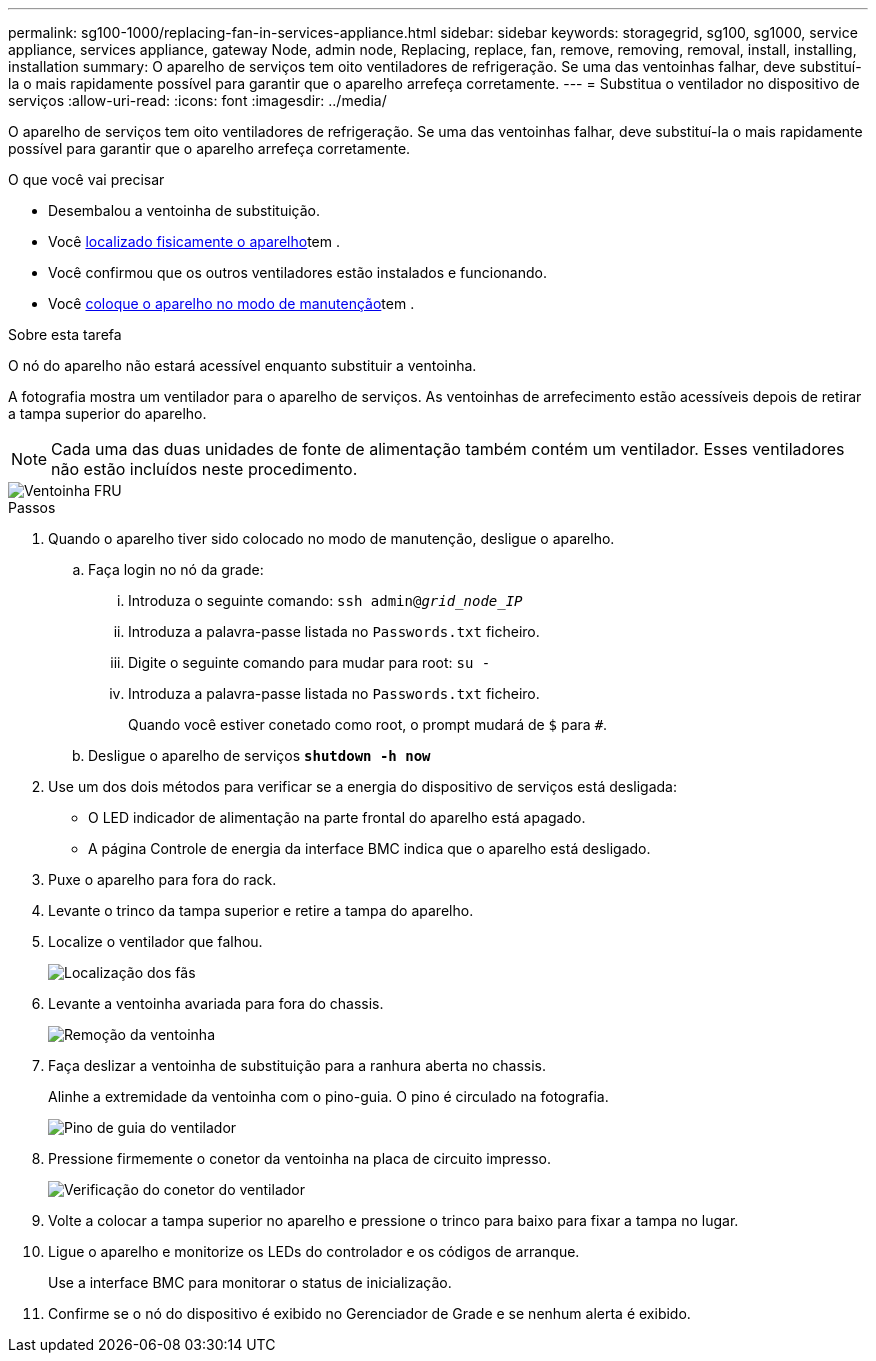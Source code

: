 ---
permalink: sg100-1000/replacing-fan-in-services-appliance.html 
sidebar: sidebar 
keywords: storagegrid, sg100, sg1000, service appliance, services appliance, gateway Node, admin node, Replacing, replace, fan, remove, removing, removal, install, installing, installation 
summary: O aparelho de serviços tem oito ventiladores de refrigeração. Se uma das ventoinhas falhar, deve substituí-la o mais rapidamente possível para garantir que o aparelho arrefeça corretamente. 
---
= Substitua o ventilador no dispositivo de serviços
:allow-uri-read: 
:icons: font
:imagesdir: ../media/


[role="lead"]
O aparelho de serviços tem oito ventiladores de refrigeração. Se uma das ventoinhas falhar, deve substituí-la o mais rapidamente possível para garantir que o aparelho arrefeça corretamente.

.O que você vai precisar
* Desembalou a ventoinha de substituição.
* Você xref:locating-controller-in-data-center.adoc[localizado fisicamente o aparelho]tem .
* Você confirmou que os outros ventiladores estão instalados e funcionando.
* Você xref:placing-appliance-into-maintenance-mode.adoc[coloque o aparelho no modo de manutenção]tem .


.Sobre esta tarefa
O nó do aparelho não estará acessível enquanto substituir a ventoinha.

A fotografia mostra um ventilador para o aparelho de serviços. As ventoinhas de arrefecimento estão acessíveis depois de retirar a tampa superior do aparelho.


NOTE: Cada uma das duas unidades de fonte de alimentação também contém um ventilador. Esses ventiladores não estão incluídos neste procedimento.

image::../media/fan_fru.png[Ventoinha FRU]

.Passos
. Quando o aparelho tiver sido colocado no modo de manutenção, desligue o aparelho.
+
.. Faça login no nó da grade:
+
... Introduza o seguinte comando: `ssh admin@_grid_node_IP_`
... Introduza a palavra-passe listada no `Passwords.txt` ficheiro.
... Digite o seguinte comando para mudar para root: `su -`
... Introduza a palavra-passe listada no `Passwords.txt` ficheiro.
+
Quando você estiver conetado como root, o prompt mudará de `$` para `#`.



.. Desligue o aparelho de serviços
`*shutdown -h now*`


. Use um dos dois métodos para verificar se a energia do dispositivo de serviços está desligada:
+
** O LED indicador de alimentação na parte frontal do aparelho está apagado.
** A página Controle de energia da interface BMC indica que o aparelho está desligado.


. Puxe o aparelho para fora do rack.
. Levante o trinco da tampa superior e retire a tampa do aparelho.
. Localize o ventilador que falhou.
+
image::../media/fan_location.png[Localização dos fãs]

. Levante a ventoinha avariada para fora do chassis.
+
image::../media/fan_removal.png[Remoção da ventoinha]

. Faça deslizar a ventoinha de substituição para a ranhura aberta no chassis.
+
Alinhe a extremidade da ventoinha com o pino-guia. O pino é circulado na fotografia.

+
image::../media/fan_guide_pin.png[Pino de guia do ventilador]

. Pressione firmemente o conetor da ventoinha na placa de circuito impresso.
+
image::../media/fan_connector_check.png[Verificação do conetor do ventilador]

. Volte a colocar a tampa superior no aparelho e pressione o trinco para baixo para fixar a tampa no lugar.
. Ligue o aparelho e monitorize os LEDs do controlador e os códigos de arranque.
+
Use a interface BMC para monitorar o status de inicialização.

. Confirme se o nó do dispositivo é exibido no Gerenciador de Grade e se nenhum alerta é exibido.

